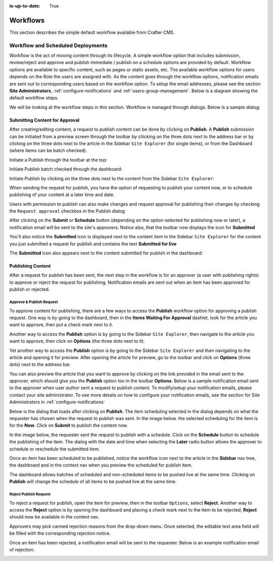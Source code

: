 :is-up-to-date: True

.. index:: Workflows

..  _content_authors_workflows:

=========
Workflows
=========

This section describes the simple default workflow available from Crafter CMS.

----------------------------------
Workflow and Scheduled Deployments
----------------------------------

Workflow is the act of moving content through its lifecycle.  A simple workflow option that includes submission, review/reject and approve and publish immediate / publish on a schedule options are provided by default. Workflow options are available to specific content, such as pages or static assets, etc.  The available workflow options for users depends on the Role the users are assigned with.  As the content goes through the workflow options, notification emails are sent out to corresponding users based on the workflow option.  To setup the email addresses, please see the section **Site Administrators**, :ref:`configure-notifications` and  :ref:`users-group-management`. Below is a diagram showing the default workflow steps.

.. image:: /_static/images/page/page-workflow-diagram.jpg
    :width: 75 %
    :align: center
    :alt: Workflow - Diagram
    
We will be looking at the workflow steps in this section.  Workflow is managed through dialogs.  Below is a sample dialog:

.. image:: /_static/images/page/page-workflows.jpg
    :width: 65 %
    :align: center
    :alt: Workflow - Sample dialog



^^^^^^^^^^^^^^^^^^^^^^^^^^^^^^^
Submitting Content for Approval
^^^^^^^^^^^^^^^^^^^^^^^^^^^^^^^

After creating/editing content, a request to publish content can be done by clicking on **Publish**.  A **Publish** submission can be initiated from a preview screen through the toolbar by cliicking on the three dots next to the address bar or by clicking on the three dots next to the article in the Sidebar ``Site Explorer`` (for single items), or from the Dashboard (where items can be batch checked).

Initiate a Publish through the toolbar at the top:

.. image:: /_static/images/page/page-workflows-publish-1a.png
    :width: 85 %
    :align: center
    :alt: Workflow - Request publish through the toolbar at the top

.. image:: /_static/images/page/page-workflows-publish-1b.jpg
    :width: 85 %
    :align: center
    :alt: Workflow - Request publish through the toolbar at the top

Initiate Publish batch checked through the dashboard:

.. image:: /_static/images/page/page-workflows-publish2.png
    :width: 85 %
    :align: center
    :alt: Workflow - Request batch items for publish through Dashboard

Initiate Publish by clicking on the three dots next to the content from the Sidebar ``Site Explorer``:

.. image:: /_static/images/page/page-workflows-publish3a.png
    :width: 30 %
    :align: center
    :alt: Workflow - Request publish by right clicking on content in nav tree

.. image:: /_static/images/page/page-workflows-publish3b.jpg
    :width: 45 %
    :align: center
    :alt: Workflow - Request publish by right clicking on content in nav tree

When sending the request for publish, you have the option of requesting to publish your content now, or to schedule publishing of your content at a later time and date.

.. image:: /_static/images/page/page-workflows-request-publish-now.jpg
    :width: 65 %
    :align: center
    :alt: Workflow - Request publish now dialog

.. image:: /_static/images/page/page-workflows-request-publish-later.jpg
     :width: 65 %
     :align: center
     :alt: Workflow - Request publish later dialog

Users with permission to publish can also make changes and request approval for publishing their changes by checking the ``Request approval`` checkbox in the Publish dialog

.. image:: /_static/images/page/page-workflows-request-publish.jpg
     :width: 65 %
     :align: center
     :alt: Workflow - Request publish approval dialog


After clicking on the **Submit** or **Schedule** button (depending on the option selected for publishing now or later), a notification email will be sent to the site's approvers.  Notice also, that the toolbar now displays the icon for **Submitted**

.. image:: /_static/images/page/page-workflows-submitted-context-nav.jpg
     :width: 75 %
     :align: center
     :alt: Workflow - Request publish submitted context nav updated icon and text

You'll also notice the **Submitted** icon is displayed next to the content item in the Sidebar ``Site Explorer`` for the content you just submitted a request for publish and contains the text **Submitted for live**

.. image:: /_static/images/page/page-workflows-submitted-nav-tree.png
     :width: 25 %
     :align: center
     :alt: Workflow - Request publish submitted Sidebar nav tree content updated icon

The **Submitted** icon also appears next to the content submitted for publish in the dashboard:

.. image:: /_static/images/page/page-workflows-submitted-dashboard.png
     :width: 85 %
     :align: center
     :alt: Workflow - Request publish submitted dashboard updated icon


^^^^^^^^^^^^^^^^^^
Publishing Content
^^^^^^^^^^^^^^^^^^

After a request for publish has been sent, the next step in the workflow is for an approver (a user with publishing rights) to approve or reject the request for publishing.  Notification emails are sent out when an item has been approved for publish or rejected.

Approve & Publish Request
^^^^^^^^^^^^^^^^^^^^^^^^^
To approve content for publishing, there are a few ways to access the **Publish** workflow option for approving a publish request.
One way is by going to the dashboard, then in the **Items Waiting For Approval** dashlet, look for the article you want to approve, then put a check mark next to it.

.. image:: /_static/images/page/page-workflows-dashboard-approve.png
     :width: 75 %
     :align: center
     :alt: Workflow - Approve & publish dashboard option

Another way to access the **Publish** option is by going to the Sidebar ``Site Explorer``, then navigate to the article you want to approve, then click on **Options** (the three dots next to it).

.. image:: /_static/images/page/page-workflows-nav-tree-approve.jpg
     :width: 40 %
     :align: center
     :alt: Workflow - Approve & publish Sidebar nav tree option

Yet another way to access the **Publish** option is by going to the Sidebar ``Site Explorer`` and then navigating to the article and opening it for preview.  After opening the article for preview, go to the toolbar and click on **Options** (three dots) next to the address bar.

.. image:: /_static/images/page/page-workflows-context-nav-approve.jpg
     :width: 85 %
     :align: center
     :alt: Workflow - Approve & publish context nav option


You can also preview the article that you want to approve by clicking on the link provided in the email sent to the approver, which should give you the **Publish** option too in the toolbar **Options**.  Below is a sample notification email sent to the approver when user *author* sent a request to publish content.  To modify/setup your notification emails, please contact your site administrator.  To see more details on how to configure your notification emails, see the section for Site Administrators in :ref:`configure-notifications`

.. image:: /_static/images/page/page-workflows-notification-email-reviewer.png
     :width: 40 %
     :align: center
     :alt: Workflow - Notification email to approve/reject request to approver

Below is the dialog that loads after clicking on **Publish**.  The item scheduling selected in the dialog depends on what the requester has chosen when the request to publish was sent.  In the image below. the selected scheduling for the item is for the **Now**.  Click on **Submit** to publish the content now.

.. image:: /_static/images/page/page-workflows-approve-publish-now.jpg
     :width: 75 %
     :align: center
     :alt: Workflow - Approve publish now

In the image below, the requester sent the request to publish with a schedule.  Click on the **Schedule** button to schedule the publishing of the item.  The dialog with the date and time when selecting the **Later** radio button allows the approver to schedule or reschedule the submitted item.

.. image:: /_static/images/page/page-workflows-approve-publish-later.jpg
     :width: 75 %
     :align: center
     :alt: Workflow - Approve publish later

Once an item has been scheduled to be published, notice the workflow icon next to the article in the **Sidebar** nav tree, the dashboard and in the context nav when you preview the scheduled for publish item.

.. image:: /_static/images/page/page-workflows-context-nav-scheduled.png
     :width: 75 %
     :align: center
     :alt: Workflow - Context nav scheduled Icon

.. image:: /_static/images/page/page-workflows-dashboard-scheduled.png
     :width: 75 %
     :align: center
     :alt: Workflow - Dashboard scheduled Icon

.. image:: /_static/images/page/page-workflows-nav-tree-scheduled.png
     :width: 30 %
     :align: center
     :alt: Workflow - Nav tree scheduled Icon

The dashboard allows batches of scheduled and non-scheduled items to be pushed live at the same time.  Clicking on **Publish** will change the schedule of all items to be pushed live at the same time.

.. image:: /_static/images/page/page-workflows-batch-approve-request.jpg
     :width: 85 %
     :align: center
     :alt: Workflow - Batch approve request to publish

Reject Publish Request
^^^^^^^^^^^^^^^^^^^^^^

To reject a request for publish, open the item for preview, then in the toolbar ``Options``, select **Reject**.  Another way to access the **Reject** option is by opening the dashboard and placing a check mark next to the item to be rejected, **Reject** should now be available in the context nav.

.. image:: /_static/images/page/page-workflows-context-nav-reject.jpg
    :width: 75 %
    :align: center
    :alt: Workflow - Reject request to publish from toolbar

.. image:: /_static/images/page/page-workflows-dashboard-reject.jpg
    :width: 75 %
    :align: center
    :alt: Workflow - Reject request to publish from dashboard

.. image:: /_static/images/page/page-workflows-nav-tree-reject.jpg
    :width: 50 %
    :align: center
    :alt: Workflow - Reject request to publish from sidebar "Site Explorer"

Approvers may pick canned rejection reasons from the drop-down menu. Once selected, the editable text area field will be filled with the corresponding rejection notice.

.. image:: /_static/images/page/page-workflows-reject.jpg
    :width: 65 %
    :align: center
    :alt: Workflow - Reject request to publish

Once an item has been rejected, a notification email will be sent to the requester.  Below is an example notification email of rejection:

.. image:: /_static/images/page/page-workflows-reject-notification-email.png
    :width: 75 %
    :align: center
    :alt: Workflow - Rejection notification email


